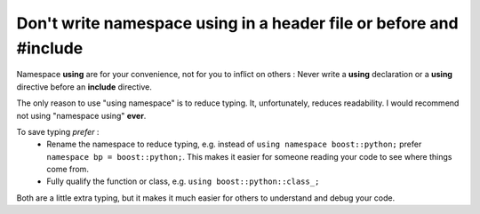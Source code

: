 
Don't write namespace **using** in a header file or before and **#include**
---------------------------------------------------------------------------

Namespace **using** are for your convenience, not for you to inflict on others :
Never write a **using** declaration or a **using** directive before an **include** directive.

The only reason to use "using namespace" is to reduce typing.  It, unfortunately,
reduces readability.  I would recommend not using "namespace using" **ever**.

To save typing *prefer* :
 - Rename the namespace to reduce typing, e.g. instead of ``using namespace boost::python;`` prefer ``namespace bp = boost::python;``.  This makes it easier for someone reading your code to see where things come from.
 - Fully qualify the function or class, e.g. ``using boost::python::class_;``
 
Both are a little extra typing, but it makes it much easier for others to understand
and debug your code.

